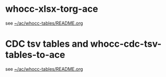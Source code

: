 # Time-stamp: <2021-03-11 12:40:30 eu>

* whocc-xlsx-torg-ace

see [[file:~/ac/whocc-tables/README.org][~/ac/whocc-tables/README.org]]

* CDC tsv tables and whocc-cdc-tsv-tables-to-ace

see [[file:~/ac/whocc-tables/README.org][~/ac/whocc-tables/README.org]]

* COMMENT local vars ----------------------------------------------------------------------
:PROPERTIES:
:VISIBILITY: folded
:END:
#+STARTUP: showall indent
Local Variables:
eval: (auto-fill-mode 0)
eval: (add-hook 'before-save-hook 'time-stamp)
eval: (set (make-local-variable 'org-confirm-elisp-link-function) nil)
End:
